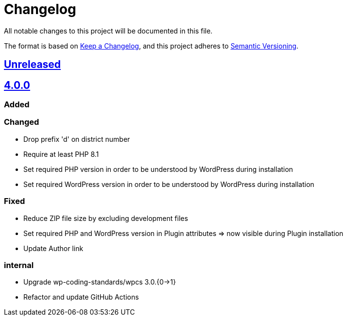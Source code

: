 = Changelog

:repo: https://github.com/rotaract/rotaract-appointments
:compare: {repo}/compare
:github-pr: {repo}/pull

All notable changes to this project will be documented in this file.

The format is based on https://keepachangelog.com/en/1.0.0/[Keep a Changelog], and this project adheres to https://semver.org/spec/v2.0.0.html[Semantic Versioning].

== {compare}/v4.0.0\...main[Unreleased]

== {compare}/v3.0.1\...v4.0.0[4.0.0]

=== Added

=== Changed

* Drop prefix 'd' on district number
* Require at least PHP 8.1
* Set required PHP version in order to be understood by WordPress during installation
* Set required WordPress version in order to be understood by WordPress during installation

=== Fixed

* Reduce ZIP file size by excluding development files
* Set required PHP and WordPress version in Plugin attributes => now visible during Plugin installation
* Update Author link

=== internal

* Upgrade wp-coding-standards/wpcs 3.0.{0->1}
* Refactor and update GitHub Actions
